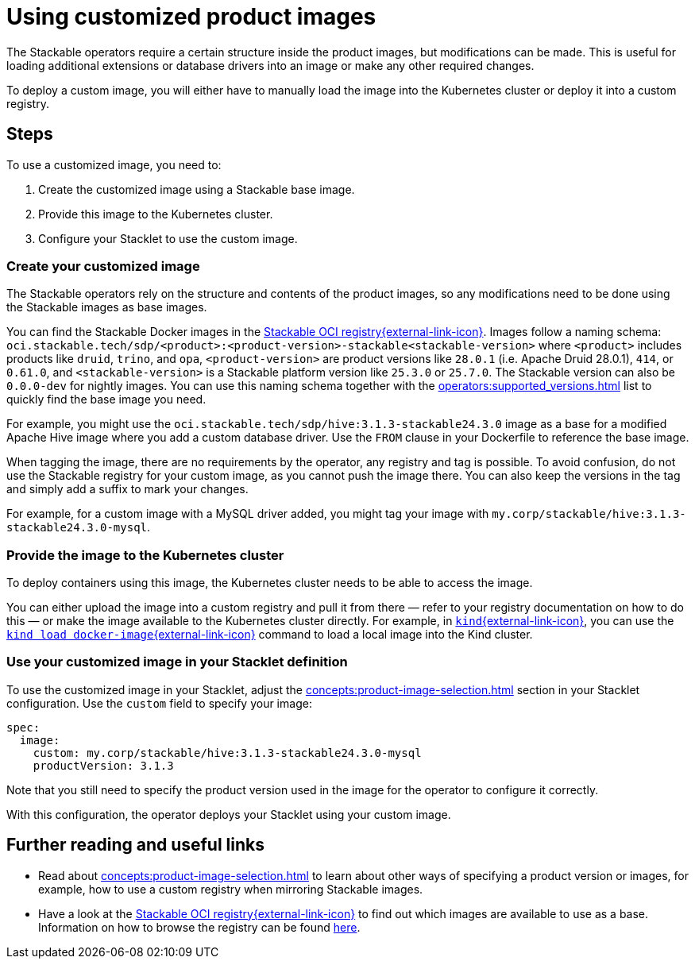 = Using customized product images
:stackable-oci-registry: https://oci.stackable.tech/api/v2.0/projects/sdp
:kind: https://kind.sigs.k8s.io/
:kind-load-image: https://kind.sigs.k8s.io/docs/user/quick-start/#loading-an-image-into-your-cluster
:description: Customize Stackable product images by modifying base images, deploying to a registry or Kubernetes cluster, and configuring your Stacklet to use them.

The Stackable operators require a certain structure inside the product images, but modifications can be made.
This is useful for loading additional extensions or database drivers into an image or make any other required changes.

To deploy a custom image, you will either have to manually load the image into the Kubernetes cluster or deploy it into a custom registry.

== Steps

To use a customized image, you need to:

1. Create the customized image using a Stackable base image.
2. Provide this image to the Kubernetes cluster.
3. Configure your Stacklet to use the custom image.

=== Create your customized image

The Stackable operators rely on the structure and contents of the product images, so any modifications need to be done using the Stackable images as base images.

You can find the Stackable Docker images in the {stackable-oci-registry}[Stackable OCI registry{external-link-icon}^].
Images follow a naming schema: `oci.stackable.tech/sdp/<product>:<product-version>-stackable<stackable-version>` where `<product>` includes products like `druid`, `trino`, and `opa`, `<product-version>` are product versions like `28.0.1` (i.e. Apache Druid 28.0.1), `414`, or `0.61.0`, and `<stackable-version>` is a Stackable platform version like `25.3.0` or `25.7.0`.
The Stackable version can also be `0.0.0-dev` for nightly images.
You can use this naming schema together with the xref:operators:supported_versions.adoc[] list to quickly find the base image you need.

For example, you might use the `oci.stackable.tech/sdp/hive:3.1.3-stackable24.3.0` image as a base for a modified Apache Hive image where you add a custom database driver.
Use the `FROM` clause in your Dockerfile to reference the base image.

When tagging the image, there are no requirements by the operator, any registry and tag is possible.
To avoid confusion, do not use the Stackable registry for your custom image, as you cannot push the image there.
You can also keep the versions in the tag and simply add a suffix to mark your changes.

For example, for a custom image with a MySQL driver added, you might tag your image with `my.corp/stackable/hive:3.1.3-stackable24.3.0-mysql`.

=== Provide the image to the Kubernetes cluster

To deploy containers using this image, the Kubernetes cluster needs to be able to access the image.

You can either upload the image into a custom registry and pull it from there — refer to your registry documentation on how to do this — or make the image available to the Kubernetes cluster directly.
For example, in {kind}[`kind`{external-link-icon}^], you can use the {kind-load-image}[`kind load docker-image`{external-link-icon}^] command to load a local image into the Kind cluster.

=== Use your customized image in your Stacklet definition

To use the customized image in your Stacklet, adjust the xref:concepts:product-image-selection.adoc[] section in your Stacklet configuration.
Use the `custom` field to specify your image:

[source,yaml]
----
spec:
  image:
    custom: my.corp/stackable/hive:3.1.3-stackable24.3.0-mysql
    productVersion: 3.1.3
----

Note that you still need to specify the product version used in the image for the operator to configure it correctly.

With this configuration, the operator deploys your Stacklet using your custom image.

== Further reading and useful links

* Read about xref:concepts:product-image-selection.adoc[] to learn about other ways of specifying a product version or images, for example, how to use a custom registry when mirroring Stackable images.
* Have a look at the {stackable-oci-registry}[Stackable OCI registry{external-link-icon}^] to find out which images are available to use as a base.
Information on how to browse the registry can be found xref:contributor:project-overview.adoc#docker-images[here].
